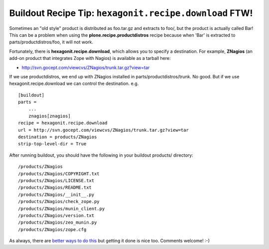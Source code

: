 Buildout Recipe Tip: ``hexagonit.recipe.download`` FTW!
=======================================================

.. post:: 2007/11/28

Sometimes an "old style" product is distributed as foo.tar.gz and extracts to foo/, but the product is actually called Bar! This can be a problem when using the **plone.recipe.productdistros** recipe because when 'Bar' is extracted to parts/productdistros/foo, it will not work.

Fortunately, there is **hexagonit.recipe.download**, which allows you to specify a destination. For example, **ZNagios** (an add-on product that integrates Zope with Nagios) is available as a tarball here:

-  `http://svn.gocept.com/viewcvs/ZNagios/trunk.tar.gz?view=tar`_

If we use productdistros, we end up with ZNagios installed in parts/productdistros/trunk. No good. But if we use hexagonit.recipe.download we can control the destination. e.g.

::

    [buildout]
    parts =
        ...
        znagios[znagios]
    recipe = hexagonit.recipe.download
    url = http://svn.gocept.com/viewcvs/ZNagios/trunk.tar.gz?view=tar
    destination = products/ZNagios
    strip-top-level-dir = True

After running buildout, you should have the following in your buildout products/ directory:

::

    /products/ZNagios
    /products/ZNagios/COPYRIGHT.txt
    /products/ZNagios/LICENSE.txt
    /products/ZNagios/README.txt
    /products/ZNagios/__init__.py
    /products/ZNagios/check_zope.py
    /products/ZNagios/munin_client.py
    /products/ZNagios/version.txt
    /products/ZNagios/zeo_munin.py
    /products/ZNagios/zope.cfg

As always, there are `better ways to do this`_ but getting it done is nice too. Comments welcome! :-)

.. _`http://svn.gocept.com/viewcvs/ZNagios/trunk.tar.gz?view=tar`: http://svn.gocept.com/viewcvs/ZNagios/trunk.tar.gz?view=tar
.. _better ways to do this: http://dev.plone.org/plone/changeset/21090
